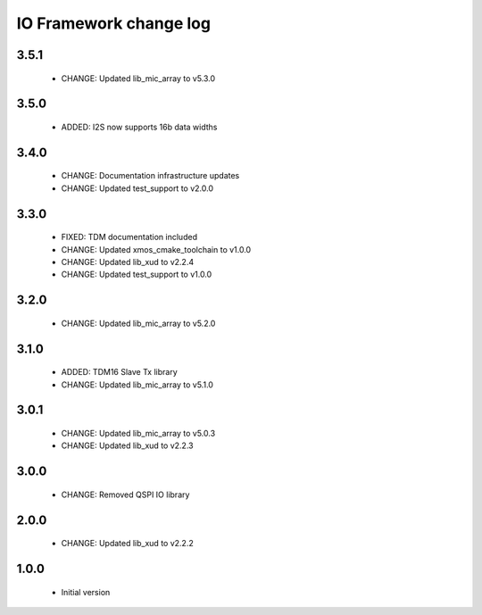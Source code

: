 IO Framework change log
=======================

3.5.1
-----

  * CHANGE: Updated lib_mic_array to v5.3.0

3.5.0
-----

  * ADDED: I2S now supports 16b data widths

3.4.0
-----

  * CHANGE: Documentation infrastructure updates
  * CHANGE: Updated test_support to v2.0.0

3.3.0
-----

  * FIXED: TDM documentation included
  * CHANGE: Updated xmos_cmake_toolchain to v1.0.0
  * CHANGE: Updated lib_xud to v2.2.4
  * CHANGE: Updated test_support to v1.0.0

3.2.0
-----

  * CHANGE: Updated lib_mic_array to v5.2.0

3.1.0
-----

  * ADDED: TDM16 Slave Tx library
  * CHANGE: Updated lib_mic_array to v5.1.0

3.0.1
-----

  * CHANGE: Updated lib_mic_array to v5.0.3
  * CHANGE: Updated lib_xud to v2.2.3

3.0.0
-----

  * CHANGE: Removed QSPI IO library

2.0.0
-----

  * CHANGE: Updated lib_xud to v2.2.2

1.0.0
-----

  * Initial version

